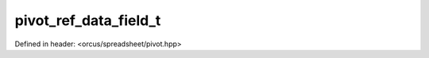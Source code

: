 pivot_ref_data_field_t
======================

Defined in header: <orcus/spreadsheet/pivot.hpp>

.. doxygenstruct:: orcus::spreadsheet::pivot_ref_data_field_t
   :members: